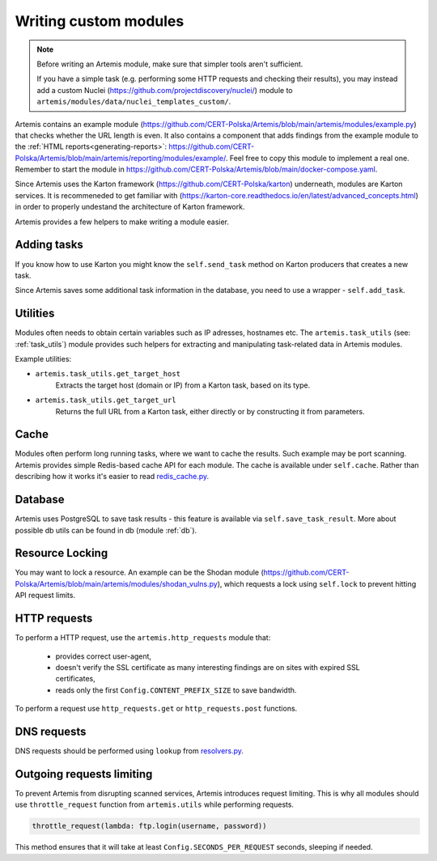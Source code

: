 Writing custom modules
======================
.. note ::

   Before writing an Artemis module, make sure that simpler tools aren't sufficient.

   If you have a simple task (e.g. performing some HTTP requests and checking their results), you may instead
   add a custom Nuclei (https://github.com/projectdiscovery/nuclei/) module to ``artemis/modules/data/nuclei_templates_custom/``.

Artemis contains an example module (https://github.com/CERT-Polska/Artemis/blob/main/artemis/modules/example.py) that
checks whether the URL length is even. It also contains a component that adds findings from the example module to
the :ref:`HTML reports<generating-reports>`: https://github.com/CERT-Polska/Artemis/blob/main/artemis/reporting/modules/example/.
Feel free to copy this module to implement a real one. Remember to start the module in
https://github.com/CERT-Polska/Artemis/blob/main/docker-compose.yaml.

Since Artemis uses the Karton framework (https://github.com/CERT-Polska/karton) underneath, modules are Karton services.
It is recommeneded to get familiar with (https://karton-core.readthedocs.io/en/latest/advanced_concepts.html) in order to
properly undestand the architecture of Karton framework.

Artemis provides a few helpers to make writing a module easier.

Adding tasks
------------
If you know how to use Karton you might know the ``self.send_task`` method on Karton producers that creates
a new task.

Since Artemis saves some additional task information in the database, you need to use a wrapper - ``self.add_task``.


Utilities
---------
Modules often needs to obtain certain variables such as IP adresses, hostnames etc.
The ``artemis.task_utils`` (see: :ref:`task_utils`) module provides such helpers for extracting and
manipulating task-related data in Artemis modules.

Example utilities:

- ``artemis.task_utils.get_target_host``
    Extracts the target host (domain or IP) from a Karton task, based on its type.
- ``artemis.task_utils.get_target_url``
    Returns the full URL from a Karton task, either directly or by constructing it from parameters.


Cache
-----
Modules often perform long running tasks, where we want to cache the results. Such example may be port scanning. Artemis provides simple Redis-based
cache API for each module. The cache is available under ``self.cache``. Rather than describing how it works it's easier to read
`redis_cache.py <https://github.com/CERT-Polska/Artemis/blob/main/artemis/redis_cache.py>`_.

Database
--------
Artemis uses PostgreSQL to save task results - this feature is available via ``self.save_task_result``.
More about possible db utils can be found in db (module :ref:`db`).

Resource Locking
----------------
You may want to lock a resource. An example can be the Shodan module
(https://github.com/CERT-Polska/Artemis/blob/main/artemis/modules/shodan_vulns.py), which requests
a lock using ``self.lock`` to prevent hitting API request limits.

HTTP requests
-------------
To perform a HTTP request, use the ``artemis.http_requests`` module that:

 - provides correct user-agent,
 - doesn't verify the SSL certificate as many interesting findings are on sites with expired SSL certificates,
 - reads only the first ``Config.CONTENT_PREFIX_SIZE`` to save bandwidth.

To perform a request use ``http_requests.get`` or ``http_requests.post`` functions.

DNS requests
------------
DNS requests should be performed using ``lookup`` from `resolvers.py <https://github.com/CERT-Polska/Artemis/blob/main/artemis/resolvers.py>`_.

Outgoing requests limiting
--------------------------
To prevent Artemis from disrupting scanned services, Artemis introduces request limiting. This is why all modules should use ``throttle_request`` function from ``artemis.utils`` while performing requests.

.. code-block:: python

    throttle_request(lambda: ftp.login(username, password))

This method ensures that it will take at least ``Config.SECONDS_PER_REQUEST`` seconds, sleeping if needed.
